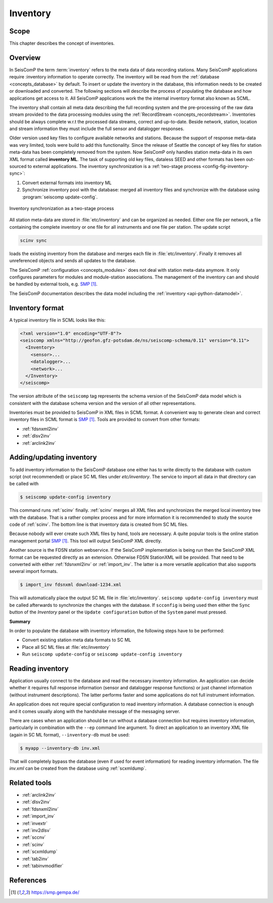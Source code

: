 .. _concepts_inventory:

*********
Inventory
*********

Scope
=====

This chapter describes the concept of inventories.

Overview
========

In SeisComP the term :term:`inventory` refers to the meta data of data recording stations.
Many SeisComP applications require :inventory information to operate correctly.
The inventory will be read from the :ref:`database <concepts_database>`
by default. To insert or update the inventory in the database, this information
needs to be created or downloaded and converted. The following sections will
describe the process of populating the database and how applications get access
to it. All SeisComP applications work the the internal inventory format also
known as SCML.

The inventory shall contain all meta data describing the full recording system and the
pre-processing of the raw data stream provided to the data processing modules
using the :ref:`RecordStream <concepts_recordstream>`. Inventories should be always complete w.r.t the
processed data streams, correct and up-to-date. Beside network, station, location
and stream information they must include the full sensor and datalogger responses.

Older version used key files to configure available networks and stations.
Because the support of response meta-data was very limited, tools were build to add
this functionality. Since the release of Seattle the concept of key files for station meta-data has
been completely removed from the system. Now SeisComP only handles station meta-data in its
own XML format called **inventory ML**.
The task of supporting old key files, dataless SEED and other formats has been
out-sourced to external applications. The inventory synchronization is a
:ref:`two-stage process <config-fig-inventory-sync>`:

#. Convert external formats into inventory ML
#. Synchronize inventory pool with the database: merged all inventory files and
   synchronize with the database using :program:`seiscomp update-config`.

.. _config-fig-inventory-sync:

.. figure:: ../media/inventory-sync.png
   :align: center

   Inventory synchronization as a two-stage process

All station meta-data are stored in :file:`etc/inventory`
and can be organized as needed. Either one file per network, a file containing the complete inventory
or one file for all instruments and one file per station. The update script

.. code-block:: xml

   scinv sync

loads the existing inventory from the database and merges each file in :file:`etc/inventory`.
Finally it removes all unreferenced
objects and sends all updates to the database.

The SeisComP :ref:`configuration <concepts_modules>` does not deal with station meta-data anymore.
It only configures parameters for modules and module-station associations.
The management of the inventory can and should be handled by external tools, e.g. `SMP`_.

The SeisComP documentation describes the data model including the
:ref:`inventory <api-python-datamodel>`.

Inventory format
================

A typical inventory file in SCML looks like this:

.. code-block:: xml

   <?xml version="1.0" encoding="UTF-8"?>
   <seiscomp xmlns="http://geofon.gfz-potsdam.de/ns/seiscomp-schema/0.11" version="0.11">
     <Inventory>
       <sensor>...
       <datalogger>...
       <network>...
     </Inventory>
   </seiscomp>

The version attribute of the ``seiscomp`` tag represents the schema version of
the SeisComP data model which is consistent with the database schema version
and the version of all other representations.

Inventories must be provided to SeisComP in XML files in SCML format. A convenient
way to generate clean and correct inventory files in SCML format is `SMP`_.
Tools are provided to convert from other formats:

* :ref:`fdsnxml2inv`
* :ref:`dlsv2inv`
* :ref:`arclink2inv`

Adding/updating inventory
=========================

To add inventory information to the SeisComP database one either has to write directly
to the database with custom script (not recommended) or place SC ML files
under `etc/inventory`. The service to import all data in that directory can
be called with

.. code-block:: sh

   $ seiscomp update-config inventory

This command runs :ref:`scinv` finally. :ref:`scinv` merges all XML files and
synchronizes the merged local inventory tree with the database. That is a
rather complex process and for more information it is recommended to study
the source code of :ref:`scinv`. The bottom line is that inventory data is created
from SC ML files.

Because nobody will ever create such XML files by hand, tools are necessary.
A quite popular tools is the online station management portal `SMP`_.
This tool will output SeisComP XML directly.

Another source is the FDSN station webservice. If the SeisComP implementation
is being run then the SeisComP XML format can be requested directly as an
extension. Otherwise FDSN StationXML will be provided. That need to be converted
with either :ref:`fdsnxml2inv` or :ref:`import_inv`. The latter is a more versatile
application that also supports several import formats.

.. code-block:: sh

   $ import_inv fdsnxml download-1234.xml

This will automatically place the output SC ML file in :file:`etc/inventory`.
``seiscomp update-config inventory`` must be called afterwards to synchronize
the changes with the database. If ``scconfig`` is being used then either the
``Sync`` button of the `Inventory` panel or the ``Update configuration`` button of
the ``System`` panel must pressed.

**Summary**

In order to populate the database with inventory information, the following
steps have to be performed:

* Convert existing station meta data formats to SC ML
* Place all SC ML files at :file:`etc/inventory`
* Run ``seiscomp update-config`` or ``seiscomp update-config inventory``

Reading inventory
=================

Application usually connect to the database and read the necessary inventory
information. An application can decide whether it requires full response
information (sensor and datalogger response functions) or just channel
information (without instrument descriptions). The latter performs faster and
some applications do not full instrument information.

An application does not require special configuration to read
inventory information. A database connection is enough and it comes usually
along with the handshake message of the messaging server.

There are cases when an application should be run without a database connection
but requires inventory information, particularly in combination with the
``--ep`` command line argument. To direct an application to an inventory XML file
(again in SC ML format), ``--inventory-db`` must be used:

.. code-block:: sh

   $ myapp --inventory-db inv.xml

That will completely bypass the database (even if used for event information)
for reading inventory information. The file *inv.xml* can be created from the database
using :ref:`scxmldump`.

Related tools
=============


* :ref:`arclink2inv`
* :ref:`dlsv2inv`
* :ref:`fdsnxml2inv`
* :ref:`import_inv`
* :ref:`invextr`
* :ref:`inv2dlsv`
* :ref:`sccnv`
* :ref:`scinv`
* :ref:`scxmldump`
* :ref:`tab2inv`
* :ref:`tabinvmodifier`

References
==========

.. target-notes::

.. _`SMP`: https://smp.gempa.de/
